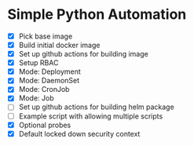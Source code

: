 * Simple Python Automation
- [X] Pick base image
- [X] Build initial docker image
- [X] Set up github actions for building image
- [X] Setup RBAC
- [X] Mode: Deployment
- [X] Mode: DaemonSet
- [X] Mode: CronJob
- [X] Mode: Job
- [ ] Set up github actions for building helm package
- [ ] Example script with allowing multiple scripts
- [X] Optional probes
- [X] Default locked down security context
